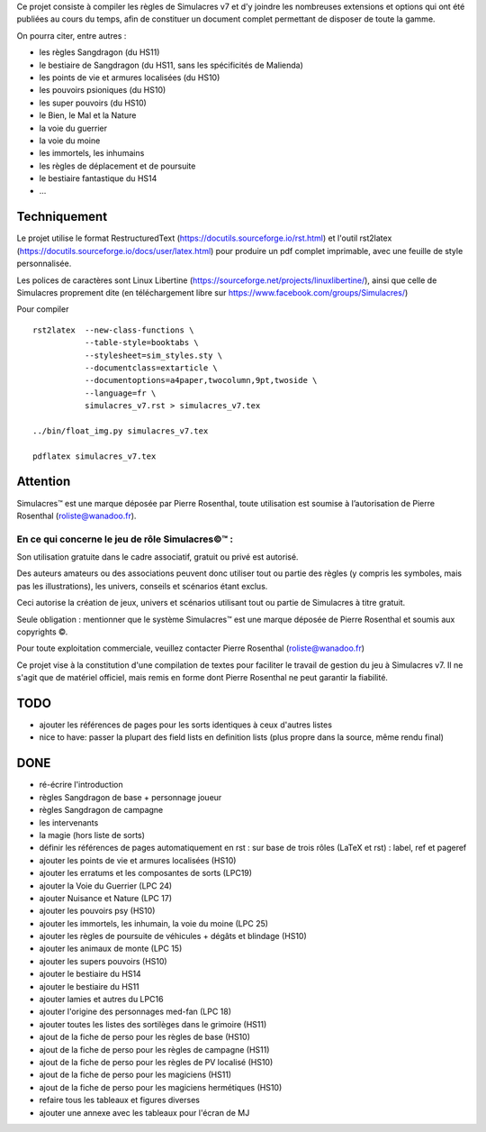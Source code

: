 Ce projet consiste à compiler les règles de Simulacres v7 et d'y joindre les
nombreuses extensions et options qui ont été publiées au cours du temps, afin
de constituer un document complet permettant de disposer de toute la gamme.

On pourra citer, entre autres :

- les règles Sangdragon (du HS11)
- le bestiaire de Sangdragon (du HS11, sans les spécificités de Malienda)
- les points de vie et armures localisées (du HS10)
- les pouvoirs psioniques (du HS10)
- les super pouvoirs (du HS10)
- le Bien, le Mal et la Nature
- la voie du guerrier
- la voie du moine
- les immortels, les inhumains
- les règles de déplacement et de poursuite
- le bestiaire fantastique du HS14
- ...

Techniquement
-------------

Le projet utilise le format RestructuredText
(https://docutils.sourceforge.io/rst.html) et l'outil rst2latex
(https://docutils.sourceforge.io/docs/user/latex.html) pour produire un pdf
complet imprimable, avec une feuille de style personnalisée.

Les polices de caractères sont Linux Libertine
(https://sourceforge.net/projects/linuxlibertine/), ainsi que celle de
Simulacres proprement dite (en téléchargement libre sur
https://www.facebook.com/groups/Simulacres/)

Pour compiler ::

 rst2latex  --new-class-functions \
            --table-style=booktabs \ 
            --stylesheet=sim_styles.sty \ 
            --documentclass=extarticle \
            --documentoptions=a4paper,twocolumn,9pt,twoside \
            --language=fr \
            simulacres_v7.rst > simulacres_v7.tex

 ../bin/float_img.py simulacres_v7.tex

 pdflatex simulacres_v7.tex

Attention
---------

Simulacres™ est une marque déposée par Pierre Rosenthal, toute utilisation est
soumise à l’autorisation de Pierre Rosenthal (roliste@wanadoo.fr).

En ce qui concerne le jeu de rôle Simulacres©™ :
^^^^^^^^^^^^^^^^^^^^^^^^^^^^^^^^^^^^^^^^^^^^^^^^

Son utilisation gratuite dans le cadre associatif, gratuit ou privé est autorisé.

Des auteurs amateurs ou des associations peuvent donc utiliser tout ou partie
des règles (y compris les symboles, mais pas les illustrations), les univers,
conseils et scénarios étant exclus.

Ceci autorise la création de jeux, univers et scénarios utilisant tout ou
partie de Simulacres à titre gratuit.

Seule obligation : mentionner que le système Simulacres™ est une marque déposée
de Pierre Rosenthal et soumis aux copyrights ©.

Pour toute exploitation commerciale, veuillez contacter Pierre Rosenthal
(roliste@wanadoo.fr)

Ce projet vise à la constitution d'une compilation de textes pour faciliter le
travail de gestion du jeu à Simulacres v7. Il ne s'agit que de matériel
officiel, mais remis en forme dont Pierre Rosenthal ne peut garantir la
fiabilité.

TODO
----

- ajouter les références de pages pour les sorts identiques à ceux d'autres
  listes
- nice to have: passer la plupart des field lists en definition lists (plus
  propre dans la source, même rendu final)

DONE
----

- ré-écrire l'introduction
- règles Sangdragon de base + personnage joueur
- règles Sangdragon de campagne
- les intervenants
- la magie (hors liste de sorts) 
- définir les références de pages automatiquement en rst : sur base de trois
  rôles (LaTeX et rst) : label, ref et pageref
- ajouter les points de vie et armures localisées (HS10)
- ajouter les erratums et les composantes de sorts (LPC19)
- ajouter la Voie du Guerrier (LPC 24)
- ajouter Nuisance et Nature (LPC 17)
- ajouter les pouvoirs psy (HS10)
- ajouter les immortels, les inhumain, la voie du moine (LPC 25)
- ajouter les règles de poursuite de véhicules + dégâts et blindage (HS10)
- ajouter les animaux de monte (LPC 15)
- ajouter les supers pouvoirs (HS10)
- ajouter le bestiaire du HS14
- ajouter le bestiaire du HS11
- ajouter lamies et autres du LPC16
- ajouter l'origine des personnages med-fan (LPC 18)
- ajouter toutes les listes des sortilèges dans le grimoire (HS11)
- ajout de la fiche de perso pour les règles de base (HS10)
- ajout de la fiche de perso pour les règles de campagne (HS11)
- ajout de la fiche de perso pour les règles de PV localisé (HS10)
- ajout de la fiche de perso pour les magiciens (HS11)
- ajout de la fiche de perso pour les magiciens hermétiques (HS10)
- refaire tous les tableaux et figures diverses
- ajouter une annexe avec les tableaux pour l'écran de MJ



